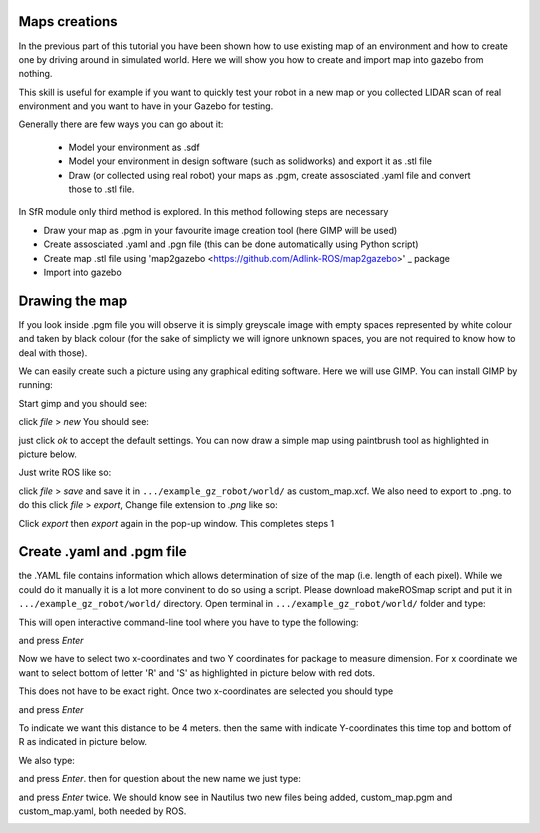 Maps creations
=========================

In the previous part of this tutorial you have been shown how to use existing map of an environment and how to create one by driving around in simulated world. Here we will show you how to create and import map into gazebo from nothing.

This skill is useful for example if you want to quickly test your robot in a new map or you collected LIDAR scan of real environment and you want to have in your Gazebo for testing.

Generally there are few ways you can go about it:

 - Model your environment as .sdf
 - Model your environment in design software (such as solidworks) and export it as .stl file
 - Draw (or collected using real robot) your maps as .pgm, create assosciated .yaml file and convert those to .stl file.

In SfR module only third method is explored. In this method following steps are necessary

- Draw your map as .pgm in your favourite image creation tool (here GIMP will be used)
- Create assosciated .yaml and .pgn file (this can be done automatically using Python script)
- Create map .stl file using 'map2gazebo <https://github.com/Adlink-ROS/map2gazebo>' _ package
- Import into gazebo


Drawing the map
=========================

If you look inside .pgm file you will observe it is simply greyscale image with empty spaces represented by white colour and taken by black colour (for the sake of simplicty we will ignore unknown spaces, you are not required to know how to deal with those).

We can easily create such a picture using any graphical editing software. Here we will use GIMP. You can install GIMP by running:

.. code-block:: console
  sudo apt install gimp

Start gimp and you should see:

.. image:: ../../figures/week09/gimp_initial.png
  :width: 800
  :alt: RViz screen capture of a published map.
  :align: center 


click *file* > *new* You should see:

.. image:: ../../figures/week09/new_image_window.png
  :width: 800
  :alt: RViz screen capture of a published map.
  :align: center 


just click *ok* to accept the default settings. You can now draw a simple map using paintbrush tool as highlighted in picture below. 

.. image:: ../../figures/week09/blank_image.png
  :width: 800
  :alt: RViz screen capture of a published map.
  :align: center 

Just write ROS like so:


.. image:: ../../figures/week09/ROS_written.png
  :width: 800
  :alt: RViz screen capture of a published map.
  :align: center 


click *file* > *save* and save it in ``.../example_gz_robot/world/`` as custom_map.xcf. We also need to export to .png. to do this click *file* > *export*, Change file extension to *.png* like so:

.. image:: ../../figures/week09/Saving.png
  :width: 800
  :alt: RViz screen capture of a published map.
  :align: center 

Click *export* then *export* again in the pop-up window. This completes steps 1

Create .yaml and .pgm file
=========================

the .YAML file contains information which allows determination of size of the map (i.e. length of each pixel). While we could do it manually it is a lot more convinent to do so using a script. Please download makeROSmap script and put it in ``.../example_gz_robot/world/`` directory. Open terminal in ``.../example_gz_robot/world/`` folder and type:

.. code-block:: console
  python3 MakeROSMap.py

This will open interactive command-line tool where you have to type the following:

.. code-block:: console
  custom_map.png

and press *Enter*

Now we have to select two x-coordinates and two Y coordinates for package to measure dimension. For x coordinate we want to select bottom of letter 'R' and 'S' as highlighted in picture below with red dots.

.. image:: ../../figures/week09/ROS_coordinates_x.png
  :width: 800
  :alt: RViz screen capture of a published map.
  :align: center 

This does not have to be exact right. Once two x-coordinates are selected you should type 

.. code-block:: console
  4

and press *Enter*

To indicate we want this distance to be 4 meters. then the same with indicate Y-coordinates this time top and bottom of R as indicated in picture below.

.. image:: ../../figures/week09/ROS_coordinates_y.png
  :width: 800
  :alt: RViz screen capture of a published map.
  :align: center 

We also type: 

.. code-block:: console
  4

and press *Enter*. then for question about the new name we just type:

.. code-block:: console
  custom_map

and press *Enter* twice. We should know see in Nautilus two new files being added, custom_map.pgm and custom_map.yaml, both needed by ROS.

.. image:: ../../figures/week09/Files_Ready.png
  :width: 800
  :alt: RViz screen capture of a published map.
  :align: center 

